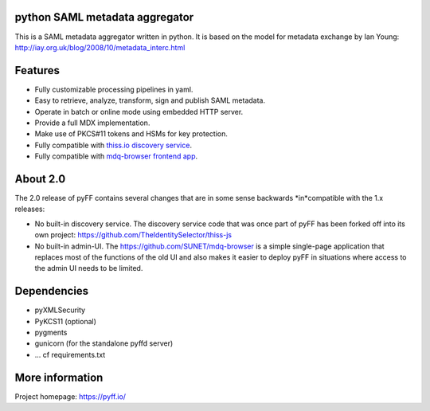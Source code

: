 python SAML metadata aggregator
===============================

.. image:: https://img.shields.io/pypi/l/pyXMLSecurity.svg
   :target: https://github.com/leifj/pyXMLSecurity/blob/master/LICENSE.txt
   :alt: License
.. image:: https://img.shields.io/travis/IdentityPython/pyFF.svg
   :target: https://travis-ci.org/IdentityPython/pyFF
   :alt: Travis Build
.. image:: https://img.shields.io/coveralls/IdentityPython/pyFF.svg
   :target: https://coveralls.io/r/leifj/pyFF?branch=master
   :alt: Coverage
.. image:: https://api.codeclimate.com/v1/badges/133c2c109b680c6868c1/maintainability
   :target: https://codeclimate.com/github/IdentityPython/pyFF/maintainability
   :alt: Maintainability
.. image:: https://img.shields.io/pypi/format/pyFF.svg
   :target: https://pypi.python.org/pypi/pyFF
   :alt: Format
.. image:: https://img.shields.io/pypi/v/pyFF.svg
   :target: https://pypi.python.org/pypi/pyFF
   :alt: PyPI Version
.. image:: https://readthedocs.org/projects/pyff/badge/
   :target: https://pyff.readthedocs.org/
   :alt: Documentation
   

This is a SAML metadata aggregator written in python. It is based on the model 
for metadata exchange by Ian Young: http://iay.org.uk/blog/2008/10/metadata_interc.html

Features 
========

* Fully customizable processing pipelines in yaml.
* Easy to retrieve, analyze, transform, sign and publish SAML metadata.
* Operate in batch or online mode using embedded HTTP server.
* Provide a full MDX implementation.
* Make use of PKCS#11 tokens and HSMs for key protection.
* Fully compatible with `thiss.io discovery service <https://thiss.io>`_.
* Fully compatible with `mdq-browser frontend app <https://github.com/SUNET/mdq-browser>`_.

About 2.0
=========

The 2.0 release of pyFF contains several changes that are in some sense backwards *in*compatible with the 1.x releases:

* No built-in discovery service. The discovery service code that was once part of pyFF has been forked off into its own project: https://github.com/TheIdentitySelector/thiss-js
* No built-in admin-UI. The https://github.com/SUNET/mdq-browser is a simple single-page application that replaces most of the functions of the old UI and also makes it easier to deploy pyFF in situations where access to the admin UI needs to be limited.

Dependencies
============

* pyXMLSecurity
* PyKCS11 (optional)
* pygments
* gunicorn (for the standalone pyffd server)
* ... cf requirements.txt

More information
================

Project homepage: https://pyff.io/
